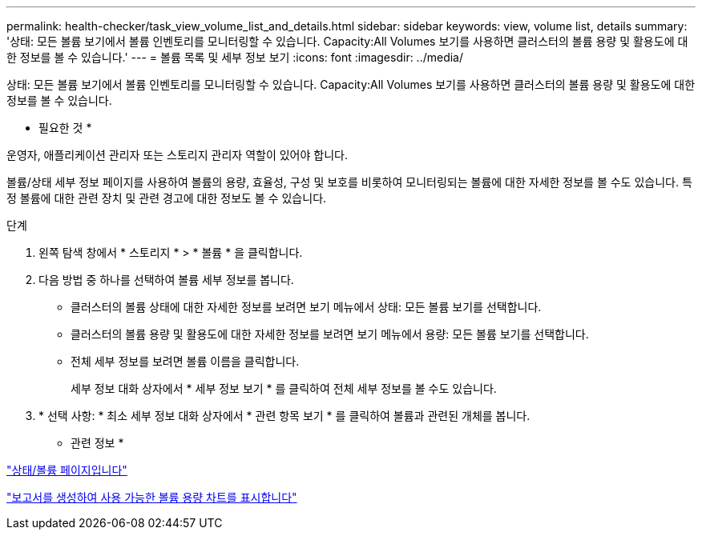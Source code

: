 ---
permalink: health-checker/task_view_volume_list_and_details.html 
sidebar: sidebar 
keywords: view, volume list, details 
summary: '상태: 모든 볼륨 보기에서 볼륨 인벤토리를 모니터링할 수 있습니다. Capacity:All Volumes 보기를 사용하면 클러스터의 볼륨 용량 및 활용도에 대한 정보를 볼 수 있습니다.' 
---
= 볼륨 목록 및 세부 정보 보기
:icons: font
:imagesdir: ../media/


[role="lead"]
상태: 모든 볼륨 보기에서 볼륨 인벤토리를 모니터링할 수 있습니다. Capacity:All Volumes 보기를 사용하면 클러스터의 볼륨 용량 및 활용도에 대한 정보를 볼 수 있습니다.

* 필요한 것 *

운영자, 애플리케이션 관리자 또는 스토리지 관리자 역할이 있어야 합니다.

볼륨/상태 세부 정보 페이지를 사용하여 볼륨의 용량, 효율성, 구성 및 보호를 비롯하여 모니터링되는 볼륨에 대한 자세한 정보를 볼 수도 있습니다. 특정 볼륨에 대한 관련 장치 및 관련 경고에 대한 정보도 볼 수 있습니다.

.단계
. 왼쪽 탐색 창에서 * 스토리지 * > * 볼륨 * 을 클릭합니다.
. 다음 방법 중 하나를 선택하여 볼륨 세부 정보를 봅니다.
+
** 클러스터의 볼륨 상태에 대한 자세한 정보를 보려면 보기 메뉴에서 상태: 모든 볼륨 보기를 선택합니다.
** 클러스터의 볼륨 용량 및 활용도에 대한 자세한 정보를 보려면 보기 메뉴에서 용량: 모든 볼륨 보기를 선택합니다.
** 전체 세부 정보를 보려면 볼륨 이름을 클릭합니다.
+
세부 정보 대화 상자에서 * 세부 정보 보기 * 를 클릭하여 전체 세부 정보를 볼 수도 있습니다.



. * 선택 사항: * 최소 세부 정보 대화 상자에서 * 관련 항목 보기 * 를 클릭하여 볼륨과 관련된 개체를 봅니다.


* 관련 정보 *

link:../task_view_aggregate_list_and_details.html["상태/볼륨 페이지입니다"]

link:../reporting/task_create_report_to_view_available_volume_capacity_charts.html["보고서를 생성하여 사용 가능한 볼륨 용량 차트를 표시합니다"]
